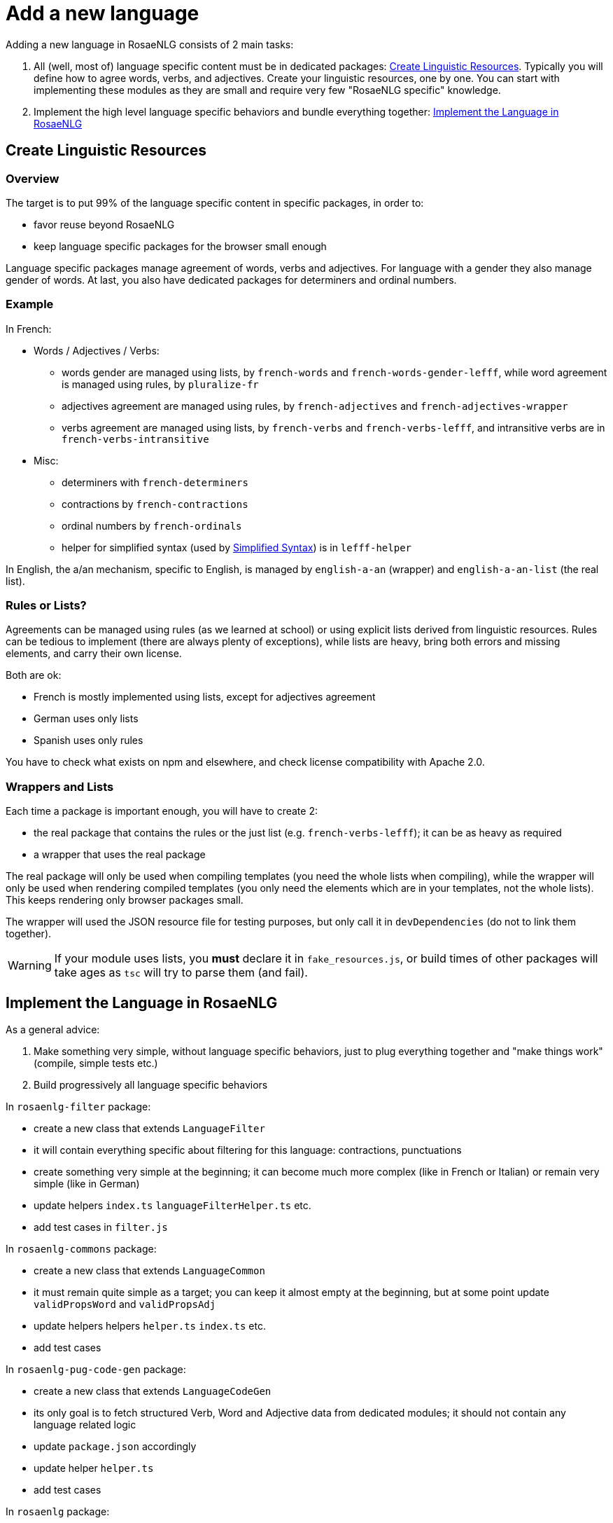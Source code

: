 = Add a new language

Adding a new language in RosaeNLG consists of 2 main tasks:

. All (well, most of) language specific content must be in dedicated packages: <<create_linguistic_resources>>. Typically you will define how to agree words, verbs, and adjectives. Create your linguistic resources, one by one. You can start with implementing these modules as they are small and require very few "RosaeNLG specific" knowledge.
. Implement the high level language specific behaviors and bundle everything together: <<implement_in_rosaenlg>>


anchor:create_linguistic_resources[Create Linguistic Resources]

== Create Linguistic Resources

=== Overview

The target is to put 99% of the language specific content in specific packages, in order to:

* favor reuse beyond RosaeNLG
* keep language specific packages for the browser small enough

Language specific packages manage agreement of words, verbs and adjectives. For language with a gender they also manage gender of words. At last, you also have dedicated packages for determiners and ordinal numbers.


=== Example

In French:

* Words / Adjectives / Verbs:
** words gender are managed using lists, by `french-words` and `french-words-gender-lefff`, while word agreement is managed using rules, by `pluralize-fr`
** adjectives agreement are managed using rules, by `french-adjectives` and `french-adjectives-wrapper`
** verbs agreement are managed using lists, by `french-verbs` and `french-verbs-lefff`, and intransitive verbs are in `french-verbs-intransitive`
* Misc:
** determiners with `french-determiners`
** contractions by `french-contractions`
** ordinal numbers by `french-ordinals`
** helper for simplified syntax (used by xref:mixins_ref:value_simplified_syntax.adoc[Simplified Syntax]) is in `lefff-helper`

In English, the a/an mechanism, specific to English, is managed by `english-a-an` (wrapper) and `english-a-an-list` (the real list).


=== Rules or Lists?

Agreements can be managed using rules (as we learned at school) or using explicit lists derived from linguistic resources. Rules can be tedious to implement (there are always plenty of exceptions), while lists are heavy, bring both errors and missing elements, and carry their own license.

Both are ok:

* French is mostly implemented using lists, except for adjectives agreement
* German uses only lists
* Spanish uses only rules

You have to check what exists on npm and elsewhere, and check license compatibility with Apache 2.0.


=== Wrappers and Lists

Each time a package is important enough, you will have to create 2:

* the real package that contains the rules or the just list (e.g. `french-verbs-lefff`); it can be as heavy as required
* a wrapper that uses the real package

The real package will only be used when compiling templates (you need the whole lists when compiling), while the wrapper will only be used when rendering compiled templates (you only need the elements which are in your templates, not the whole lists). This keeps rendering only browser packages small.

The wrapper will used the JSON resource file for testing purposes, but only call it in `devDependencies` (do not to link them together).

WARNING: If your module uses lists, you *must* declare it in `fake_resources.js`, or build times of other packages will take ages as `tsc` will try to parse them (and fail).


anchor:implement_in_rosaenlg[Implement the Language in RosaeNLG]

== Implement the Language in RosaeNLG

As a general advice:

. Make something very simple, without language specific behaviors, just to plug everything together and "make things work" (compile, simple tests etc.)
. Build progressively all language specific behaviors


In `rosaenlg-filter` package:

* create a new class that extends `LanguageFilter`
* it will contain everything specific about filtering for this language: contractions, punctuations
* create something very simple at the beginning; it can become much more complex (like in French or Italian) or remain very simple (like in German)
* update helpers `index.ts` `languageFilterHelper.ts` etc.
* add test cases in `filter.js`


In `rosaenlg-commons` package:

* create a new class that extends `LanguageCommon`
* it must remain quite simple as a target; you can keep it almost empty at the beginning, but at some point update `validPropsWord` and `validPropsAdj`
* update helpers helpers `helper.ts` `index.ts` etc.
* add test cases


In `rosaenlg-pug-code-gen` package:

* create a new class that extends `LanguageCodeGen`
* its only goal is to fetch structured Verb, Word and Adjective data from dedicated modules; it should not contain any language related logic
* update `package.json` accordingly
* update helper `helper.ts`
* add test cases


In `rosaenlg` package:

* create a new class that extends `LanguageImpl`
* indicate properties, and also override methods
* this class can become complex, as it will hold all language specific complex behaviors; but at the beginning you can keep it simple
* use `build:tsc` to build (do not make a complete build, with browser packages, each time)
* update `package.json` accordingly
* create test cases along your development in `test/test-rosaenlg/xx_XX`


Browser packaging, also in `rosaenlg` package:

* declare all language specific packages properly in `rollup.config.js`: the linguistic resource must not be included in the standard package, but only in the package to compile templates (the big one)
* enrich `tiny.js`
* build browser packages: adapt `yarn run rollup_xx` in `package.json`
* check manually the content of each bundled package
* mocha on `tiny.js` should work
